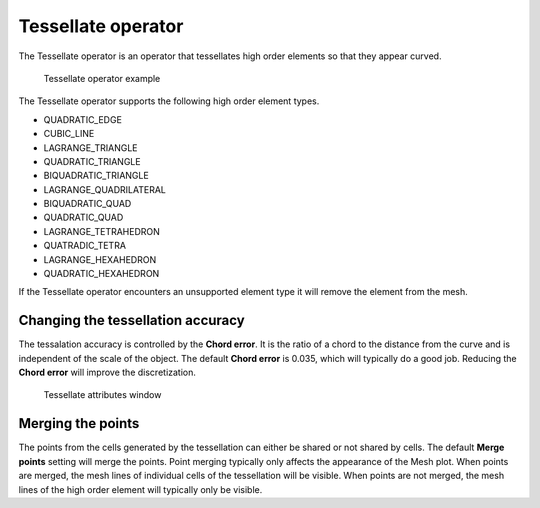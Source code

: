.. _Tessellate operator:

Tessellate operator
~~~~~~~~~~~~~~~~~~~

The Tessellate operator is an operator that tessellates high order elements
so that they appear curved.

.. _tessellate:

.. figure:: images/tessellate.png

   Tessellate operator example

The Tessellate operator supports the following high order element types.

* QUADRATIC_EDGE
* CUBIC_LINE
* LAGRANGE_TRIANGLE
* QUADRATIC_TRIANGLE
* BIQUADRATIC_TRIANGLE
* LAGRANGE_QUADRILATERAL
* BIQUADRATIC_QUAD
* QUADRATIC_QUAD
* LAGRANGE_TETRAHEDRON
* QUATRADIC_TETRA
* LAGRANGE_HEXAHEDRON
* QUADRATIC_HEXAHEDRON

If the Tessellate operator encounters an unsupported element type it will
remove the element from the mesh.

Changing the tessellation accuracy
""""""""""""""""""""""""""""""""""

The tessalation accuracy is controlled by the **Chord error**. It is the
ratio of a chord to the distance from the curve and is independent of the
scale of the object. The default **Chord error** is 0.035, which will
typically do a good job. Reducing the **Chord error** will improve the
discretization.

.. _tessellatewindow:

.. figure:: images/tessellatewindow.png

   Tessellate attributes window

Merging the points
""""""""""""""""""

The points from the cells generated by the tessellation can either be
shared or not shared by cells. The default **Merge points** setting will
merge the points. Point merging typically only affects the appearance of
the Mesh plot. When points are merged, the mesh lines of individual
cells of the tessellation will be visible. When points are not merged,
the mesh lines of the high order element will typically only be visible.
